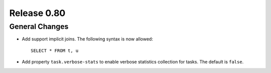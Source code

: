 ============
Release 0.80
============

General Changes
---------------

* Add support implicit joins. The following syntax is now allowed::

    SELECT * FROM t, u

* Add property ``task.verbose-stats`` to enable verbose statistics collection for
  tasks. The default is ``false``.
